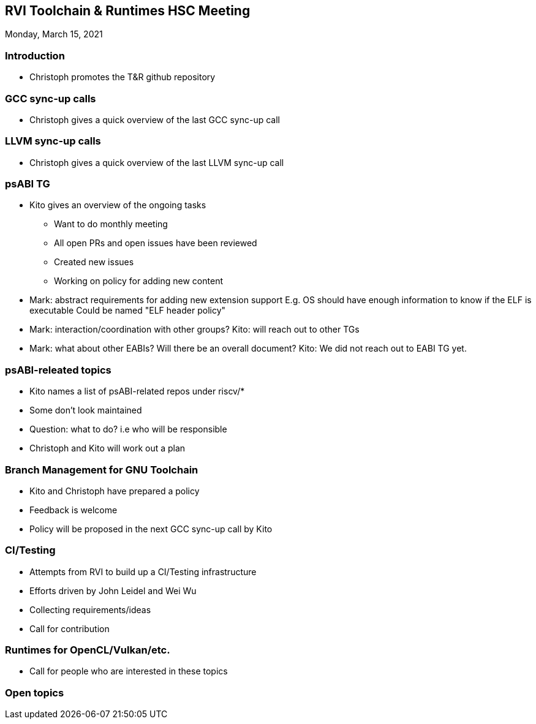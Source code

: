 ////
SPDX-License-Identifier: CC-BY-4.0
////

:leveloffset: 1
= RVI Toolchain & Runtimes HSC Meeting

Monday, March 15, 2021

== Introduction

* Christoph promotes the T&R github repository

== GCC sync-up calls

* Christoph gives a quick overview of the last GCC sync-up call

== LLVM sync-up calls

* Christoph gives a quick overview of the last LLVM sync-up call

== psABI TG

* Kito gives an overview of the ongoing tasks
** Want to do monthly meeting
** All open PRs and open issues have been reviewed
** Created new issues
** Working on policy for adding new content
* Mark: abstract requirements for adding new extension support
  E.g. OS should have enough information to know if the ELF is executable
  Could be named "ELF header policy"
* Mark: interaction/coordination with other groups?
  Kito: will reach out to other TGs
* Mark: what about other EABIs? Will there be an overall document?
  Kito: We did not reach out to EABI TG yet.

== psABI-releated topics

* Kito names a list of psABI-related repos under riscv/*
* Some don't look maintained
* Question: what to do? i.e who will be responsible
* Christoph and Kito will work out a plan

== Branch Management for GNU Toolchain

* Kito and Christoph have prepared a policy
* Feedback is welcome
* Policy will be proposed in the next GCC sync-up call by Kito

== CI/Testing

* Attempts from RVI to build up a CI/Testing infrastructure
* Efforts driven by John Leidel and Wei Wu
* Collecting requirements/ideas
* Call for contribution

== Runtimes for OpenCL/Vulkan/etc.

* Call for people who are interested in these topics

== Open topics

